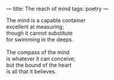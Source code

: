 :PROPERTIES:
:ID:       6FFDA4A0-F981-4C38-B5FE-0CE2DEC6AB7E
:SLUG:     compass-of-the-mind
:END:
---
title: The reach of mind
tags: poetry
---

#+BEGIN_VERSE
The mind is a capable container
excellent at measuring;
though it cannot substitute
for swimming in the deeps.

The compass of the mind
is whatever it can conceive;
but the bound of the heart
is all that it believes.
#+END_VERSE
